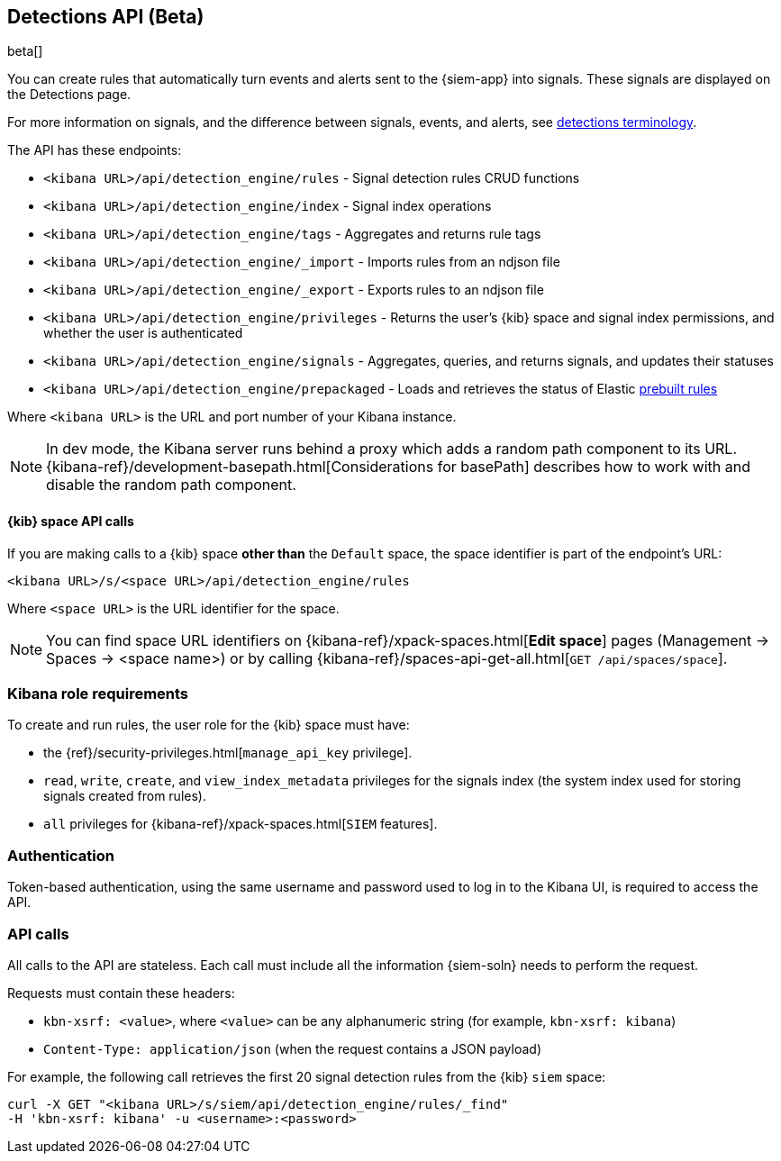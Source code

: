 [[rule-api-overview]]
[role="xpack"]
== Detections API (Beta)

beta[]

You can create rules that automatically turn events and alerts sent to the
{siem-app} into signals. These signals are displayed on the Detections page. 

For more information on signals, and the difference between signals, events, 
and alerts, see <<det-engine-terminology, detections terminology>>.

The API has these endpoints:

* `<kibana URL>/api/detection_engine/rules` - Signal detection rules CRUD 
functions 
* `<kibana URL>/api/detection_engine/index` - Signal index operations
* `<kibana URL>/api/detection_engine/tags` - Aggregates and returns rule tags
* `<kibana URL>/api/detection_engine/_import` - Imports rules from an ndjson 
file
* `<kibana URL>/api/detection_engine/_export` - Exports rules to an ndjson file
* `<kibana URL>/api/detection_engine/privileges` - Returns the user's 
{kib} space and signal index permissions, and whether the user is authenticated
* `<kibana URL>/api/detection_engine/signals` - Aggregates, queries, and
returns signals, and updates their statuses
* `<kibana URL>/api/detection_engine/prepackaged` - Loads and retrieves the status of Elastic <<prebuilt-rules, prebuilt rules>>

Where `<kibana URL>` is the URL and port number of your Kibana instance.

NOTE: In dev mode, the Kibana server runs behind a proxy which adds a random 
path component to its URL.
{kibana-ref}/development-basepath.html[Considerations for basePath] describes 
how to work with and disable the random path component.

[float]
==== {kib} space API calls

If you are making calls to a {kib} space *other than* the `Default` space, the 
space identifier is part of the endpoint's URL:

`<kibana URL>/s/<space URL>/api/detection_engine/rules`

Where `<space URL>` is the URL identifier for the space.

NOTE: You can find space URL identifiers on
{kibana-ref}/xpack-spaces.html[*Edit space*] pages (Management -> Spaces -> 
<space name>) or by calling
{kibana-ref}/spaces-api-get-all.html[`GET /api/spaces/space`].

[float]
=== Kibana role requirements

To create and run rules, the user role for the {kib} space must have:

* the {ref}/security-privileges.html[`manage_api_key` privilege].
* `read`, `write`, `create`, and `view_index_metadata` privileges for the 
signals index (the system index used for storing signals created from rules).
* `all` privileges for {kibana-ref}/xpack-spaces.html[`SIEM` features].


[float]
=== Authentication

Token-based authentication, using the same username and password used to log in
to the Kibana UI, is required to access the API.

[float]
=== API calls

All calls to the API are stateless. Each call must include all the information {siem-soln} needs to perform the request.

Requests must contain these headers:

* `kbn-xsrf: <value>`, where `<value>` can be any alphanumeric string (for 
example, `kbn-xsrf: kibana`)
* `Content-Type: application/json` (when the request contains a JSON payload)

For example, the following call retrieves the first 20 signal detection rules 
from the {kib} `siem` space:

[source,js]
--------------------------------------------------
curl -X GET "<kibana URL>/s/siem/api/detection_engine/rules/_find"
-H 'kbn-xsrf: kibana' -u <username>:<password>
--------------------------------------------------